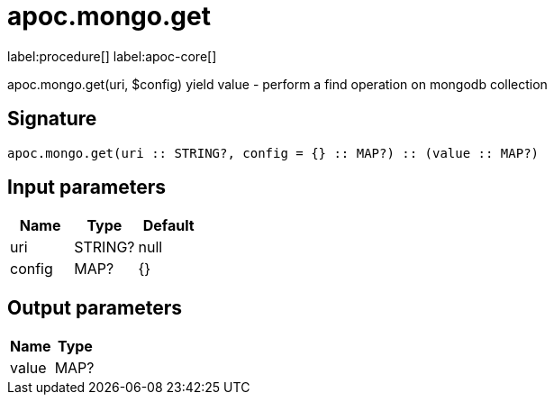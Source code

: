 ////
This file is generated by DocsTest, so don't change it!
////

= apoc.mongo.get
:description: This section contains reference documentation for the apoc.mongo.get procedure.

label:procedure[] label:apoc-core[]

[.emphasis]
apoc.mongo.get(uri, $config) yield value - perform a find operation on mongodb collection

== Signature

[source]
----
apoc.mongo.get(uri :: STRING?, config = {} :: MAP?) :: (value :: MAP?)
----

== Input parameters
[.procedures, opts=header]
|===
| Name | Type | Default 
|uri|STRING?|null
|config|MAP?|{}
|===

== Output parameters
[.procedures, opts=header]
|===
| Name | Type 
|value|MAP?
|===

